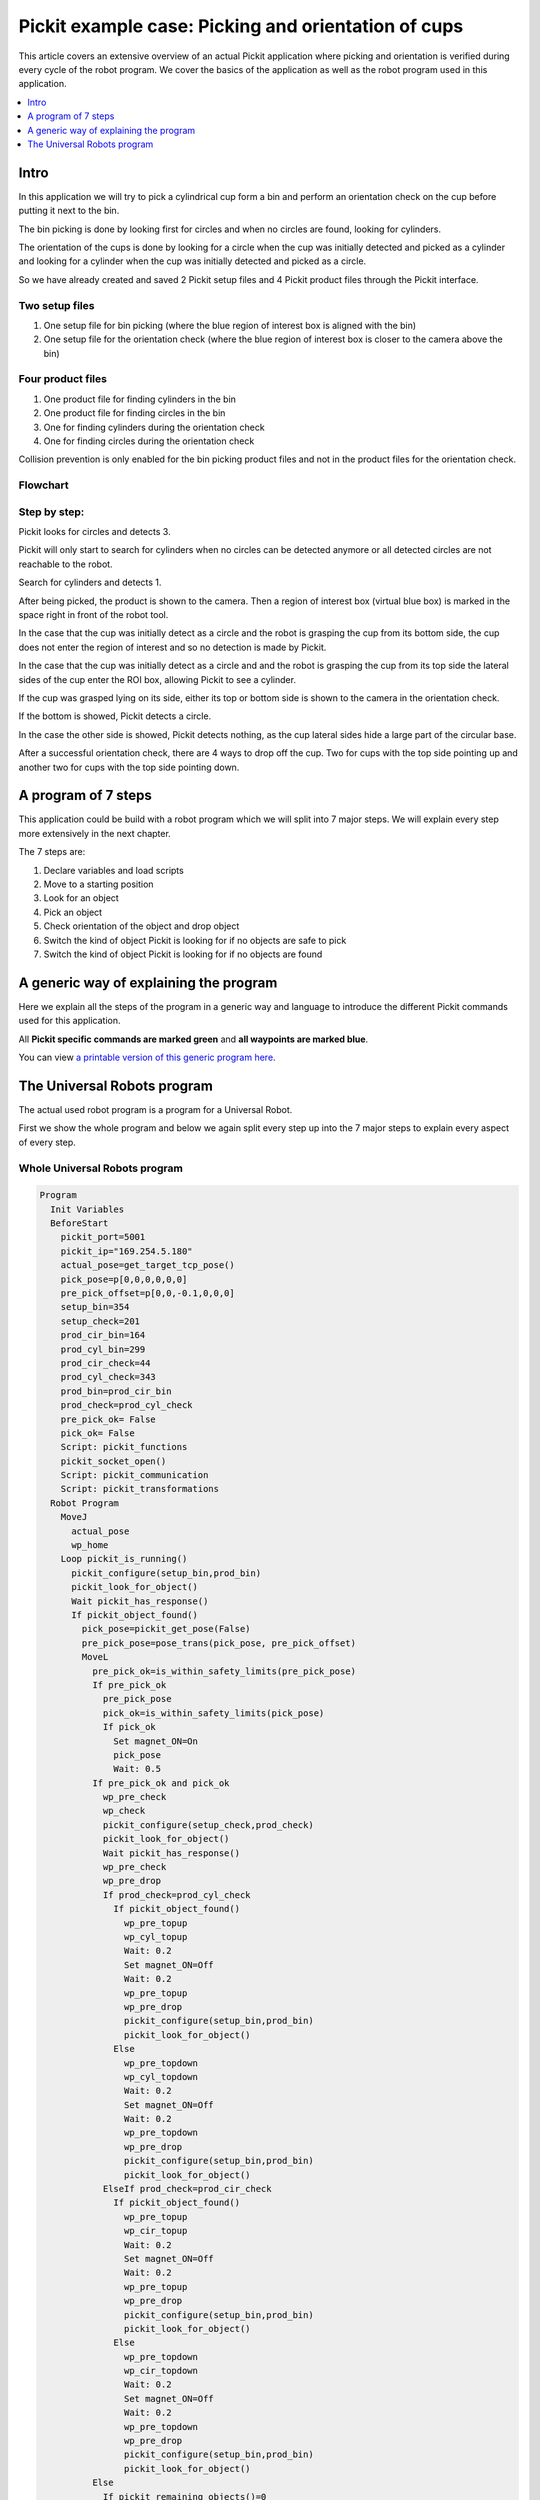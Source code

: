 Pickit example case: Picking and orientation of cups
=====================================================

.. image:: /assets/images/examples/example-case-cups-general.png

This article covers an extensive overview of an actual Pickit
application where picking and orientation is verified during every cycle
of the robot program. We cover the basics of the application as well as
the robot program used in this application.

.. contents::
    :backlinks: top
    :local:
    :depth: 1

Intro
-----

In this application we will try to pick a cylindrical cup form a bin and
perform an orientation check on the cup before putting it next to the
bin.

The bin picking is done by looking first for circles and when no circles
are found, looking for cylinders. 

The orientation of the cups is done by looking for a circle when the cup
was initially detected and picked as a cylinder and looking for a
cylinder when the cup was initially detected and picked as a circle.

So we have already created and saved 2 Pickit setup files and 4 Pickit
product files through the Pickit interface.

Two setup files
~~~~~~~~~~~~~~~

#. One setup file for bin picking (where the blue region of interest box
   is aligned with the bin)
#. One setup file for the orientation check (where the blue region of
   interest box is closer to the camera above the bin)

Four product files
~~~~~~~~~~~~~~~~~~

#. One product file for finding cylinders in the bin
#. One product file for finding circles in the bin
#. One for finding cylinders during the orientation check
#. One for finding circles during the orientation check

Collision prevention is only enabled for the bin picking product files
and not in the product files for the orientation check.

Flowchart
~~~~~~~~~

.. image:: /assets/images/examples/example-case-cups-flow.png

Step by step:
~~~~~~~~~~~~~

Pickit looks for circles and detects 3. 

.. image:: /assets/images/examples/example-case-cups-step-1.png

Pickit will only start to search for cylinders when no circles can be
detected anymore or all detected circles are not reachable to the robot.

Search for cylinders and detects 1. 

.. image:: /assets/images/examples/example-case-cups-step-2.png

After being picked, the product is shown to the camera. Then a region of
interest box (virtual blue box) is marked in the space right in front of
the robot tool. 

.. image:: /assets/images/examples/example-case-cups-step-3.png

In the case that the cup was initially detect as a circle and the robot
is grasping the cup from its bottom side, the cup does not enter the
region of interest and so no detection is made by Pickit.  

.. image:: /assets/images/examples/example-case-cups-step-4.png

In the case that the cup was initially detect as a circle and and the
robot is grasping the cup from its top side the lateral sides of the cup
enter the ROI box, allowing Pickit to see a cylinder. 

.. image:: /assets/images/examples/example-case-cups-step-5.png

If the cup was grasped lying on its side, either its top or bottom side
is shown to the camera in the orientation check. 

If the bottom is showed, Pickit detects a circle.

.. image:: /assets/images/examples/example-case-cups-step-6.png

In the case the other side is showed, Pickit detects nothing, as the
cup lateral sides hide a large part of the circular base.

.. image:: /assets/images/examples/example-case-cups-step-7.png

After a successful orientation check, there are 4 ways to drop
off the cup. Two for cups with the top side pointing up and another two
for cups with the top side pointing down.

.. image:: /assets/images/examples/example-case-cups-step-8.png

A program of 7 steps
--------------------

This application could be build with a robot program which we will split
into 7 major steps. We will explain every step more extensively in the
next chapter.

The 7 steps are:

#. Declare variables and load scripts
#. Move to a starting position
#. Look for an object
#. Pick an object
#. Check orientation of the object and drop object
#. Switch the kind of object Pickit is looking for if no objects are
   safe to pick 
#. Switch the kind of object Pickit is looking for if no objects are
   found 

A generic way of explaining the program
---------------------------------------

Here we explain all the steps of the program in a generic way and
language to introduce the different Pickit commands used for this
application.

All **Pickit specific commands are marked green** and **all waypoints
are marked blue**.

.. image:: /assets/images/examples/example-case-cups-program.png

You can view `a printable version of this generic program
here <https://s3.amazonaws.com/helpscout.net/docs/assets/583bf3f79033600698173725/attachments/588a247add8c8e73b3e9090a/illustratie-robot-program.pdf>`__.

The Universal Robots program
----------------------------

The actual used robot program is a program for a Universal Robot.

First we show the whole program and below we again split every step up
into the 7 major steps to explain every aspect of every step.

Whole Universal Robots program
~~~~~~~~~~~~~~~~~~~~~~~~~~~~~~

.. code-block:: bash

    Program
      Init Variables
      BeforeStart
        pickit_port=5001
        pickit_ip="169.254.5.180"
        actual_pose=get_target_tcp_pose()
        pick_pose=p[0,0,0,0,0,0]
        pre_pick_offset=p[0,0,-0.1,0,0,0]
        setup_bin=354
        setup_check=201
        prod_cir_bin=164
        prod_cyl_bin=299
        prod_cir_check=44
        prod_cyl_check=343
        prod_bin=prod_cir_bin
        prod_check=prod_cyl_check
        pre_pick_ok= False 
        pick_ok= False 
        Script: pickit_functions
        pickit_socket_open()
        Script: pickit_communication
        Script: pickit_transformations
      Robot Program
        MoveJ
          actual_pose
          wp_home
        Loop pickit_is_running()
          pickit_configure(setup_bin,prod_bin)
          pickit_look_for_object()
          Wait pickit_has_response()
          If pickit_object_found()
            pick_pose=pickit_get_pose(False)
            pre_pick_pose=pose_trans(pick_pose, pre_pick_offset)
            MoveL
              pre_pick_ok=is_within_safety_limits(pre_pick_pose)
              If pre_pick_ok
                pre_pick_pose
                pick_ok=is_within_safety_limits(pick_pose)
                If pick_ok
                  Set magnet_ON=On
                  pick_pose
                  Wait: 0.5
              If pre_pick_ok and pick_ok
                wp_pre_check
                wp_check
                pickit_configure(setup_check,prod_check)
                pickit_look_for_object()
                Wait pickit_has_response()
                wp_pre_check
                wp_pre_drop
                If prod_check=prod_cyl_check
                  If pickit_object_found()
                    wp_pre_topup
                    wp_cyl_topup
                    Wait: 0.2
                    Set magnet_ON=Off
                    Wait: 0.2
                    wp_pre_topup
                    wp_pre_drop
                    pickit_configure(setup_bin,prod_bin)
                    pickit_look_for_object()                 
                  Else
                    wp_pre_topdown
                    wp_cyl_topdown
                    Wait: 0.2
                    Set magnet_ON=Off
                    Wait: 0.2
                    wp_pre_topdown
                    wp_pre_drop
                    pickit_configure(setup_bin,prod_bin)
                    pickit_look_for_object()                  
                ElseIf prod_check=prod_cir_check
                  If pickit_object_found()
                    wp_pre_topup
                    wp_cir_topup
                    Wait: 0.2
                    Set magnet_ON=Off
                    Wait: 0.2
                    wp_pre_topup
                    wp_pre_drop
                    pickit_configure(setup_bin,prod_bin)
                    pickit_look_for_object()                 
                  Else
                    wp_pre_topdown
                    wp_cir_topdown
                    Wait: 0.2
                    Set magnet_ON=Off
                    Wait: 0.2
                    wp_pre_topdown
                    wp_pre_drop
                    pickit_configure(setup_bin,prod_bin)
                    pickit_look_for_object() 
              Else
                If pickit_remaining_objects()=0
                  wp_home
                  If prod_bin=prod_cir_bin
                    prod_bin=prod_cyl_bin
                    prod_check=prod_cir_check
                  ElseIf prod_bin=prod_cyl_bin
                    prod_bin=prod_cir_bin
                    prod_check=prod_cyl_check
                Else
                  pickit_next_object()
          Else
            If prod_bin=prod_cir_bin
              prod_bin=prod_cyl_bin
              prod_check=prod_cir_check
            ElseIf prod_bin=prod_cyl_bin
              prod_bin=prod_cir_bin
              prod_check=prod_cyl_check
        pickit_socket_close()

Split up Universal Robots program
~~~~~~~~~~~~~~~~~~~~~~~~~~~~~~~~~

1. Declare variables and load scripts
^^^^^^^^^^^^^^^^^^^^^^^^^^^^^^^^^^^^^

.. code-block:: bash

    Program
      Init Variables
      BeforeStart
        pickit_port=5001
        pickit_ip="169.254.5.180"
        actual_pose=get_target_tcp_pose()
        pick_pose=p[0,0,0,0,0,0]
        pre_pick_offset=p[0,0,-0.1,0,0,0]
        setup_bin=354
        setup_check=201
        prod_cir_bin=164
        prod_cyl_bin=299
        prod_cir_check=44
        prod_cyl_check=343
        prod_bin=prod_cir_bin
        prod_check=prod_cyl_check
        pre_pick_ok= False 
        pick_ok= False 
        Script: pickit_functions
        pickit_socket_open()
        Script: pickit_communication
        Script: pickit_transformations

Here we first start the program (line 1), and then before the actual
start of the program declare some variables and load some scripts.

The **pickit_port** and **pickit_ip** must be set to their correct
values to enable communication between the robot and Pickit.

The pose of the next detected object to be picked shall be stored in the
pose variable **pick_pose**. For each pick, it is intended that the
tool briefly goes to an intermediary position above the actual
**pick_pose**, before picking the object. The **pre_pick_offset**
defines this offset and will be used later, adding a negative
translational component to the z-axis of the tool.

From line 9 untill 16 we assign certain Pickit setup file numbers and
product file numbers to variables. 

On line 19, 21 and 22 scripts containing relevant Pickit functions are
loaded.

2. Move to a starting position
^^^^^^^^^^^^^^^^^^^^^^^^^^^^^^

.. code-block:: bash

      Robot Program
        MoveJ
          actual_pose
          wp_home

Here we **MoveJ** the robot via and intermediate **actual_pose**
position to a waypoint called **wp_home**.

3. Look for an object
^^^^^^^^^^^^^^^^^^^^^

.. code-block:: bash

        Loop pickit_is_running()
          pickit_configure(setup_bin,prod_bin)
          pickit_look_for_object()
          Wait pickit_has_response()

On line 27 a loop that will keep on as long as Pickit is running is
started.

On line 28 the script commands Pickit load the setup file associated
with the variable **setup_bin** and the product file associated with
the variable **prod_bin**. (**pickit_configure**)

On line 29 the commands Pickit to look for objects. (
**pickit_look_for_object()**)

On line 30 we make the robot program to wait until Pickit has send a
response on the  **pickit_look_for_object()** command.
(**pickit_has_response**)

4. Pick object
^^^^^^^^^^^^^^

.. code-block:: bash

          If pickit_object_found()
            pick_pose=pickit_get_pose(False)
            pre_pick_pose=pose_trans(pick_pose, pre_pick_offset)
            MoveL
              pre_pick_ok=is_within_safety_limits(pre_pick_pose)
              If pre_pick_ok
                pre_pick_pose
                pick_ok=is_within_safety_limits(pick_pose)
                If pick_ok
                  Set magnet_ON=On
                  pick_pose
                  Wait: 0.5

If Pickit found an object the command  **pickit_object_found()**
equals true.

On line 32 we declare the variable **pick_pose** equals the just
received **pickit_get_pose**. In other words: **pick_pose** now
equals the pose where Pickit told us the object can be picked.

On line 33 we the variable **pre_pick_pose** as a new pose that equals
the **pick_pose** added with the predefined **pre_pick_offset** (in
this case -10 cm in the Z direction). Like this the **pre_pick_pose**
will always be 10 cm above the **pick_pose** of a detected object.

On line 34 the robot is commanded to start moving ( **MoveL**) the
robot, but only if the **pre_pick_pose** is within the safety limits
of the robot (= if it is reachable and safe according to the robot).

So if the **pre_pick_pose** is safe the robot moves there.

On line 38 we check if the **pick_pose** provided by Pickit is within
the safety limits of the robot (= if it is reachable and safe according
to the robot).

If this is the case the magnet on the end effector is switched on and
the robot moves to the **pick_pose**. (line 41)

A wait of 0.5 seconds is added to give the magnet some time to really
grasp the object.

5. Check orientation of object and drop object
^^^^^^^^^^^^^^^^^^^^^^^^^^^^^^^^^^^^^^^^^^^^^^

.. code-block:: bash

              If pre_pick_ok and pick_ok
                wp_pre_check
                wp_check
                pickit_configure(setup_check,prod_check)
                pickit_look_for_object()
                Wait pickit_has_response()
                wp_pre_check
                wp_pre_drop
                If prod_check=prod_cyl_check
                  If pickit_object_found()
                    wp_pre_topup
                    wp_cyl_topup
                    Wait: 0.2
                    Set magnet_ON=Off
                    Wait: 0.2
                    wp_pre_topup
                    wp_pre_drop
                    pickit_configure(setup_bin,prod_bin)
                    pickit_look_for_object()                 
                  Else
                    wp_pre_topdown
                    wp_cyl_topdown
                    Wait: 0.2
                    Set magnet_ON=Off
                    Wait: 0.2
                    wp_pre_topdown
                    wp_pre_drop
                    pickit_configure(setup_bin,prod_bin)
                    pickit_look_for_object()                  
                ElseIf prod_check=prod_cir_check
                  If pickit_object_found()
                    wp_pre_topup
                    wp_cir_topup
                    Wait: 0.2
                    Set magnet_ON=Off
                    Wait: 0.2
                    wp_pre_topup
                    wp_pre_drop
                    pickit_configure(setup_bin,prod_bin)
                    pickit_look_for_object()                 
                  Else
                    wp_pre_topdown
                    wp_cir_topdown
                    Wait: 0.2
                    Set magnet_ON=Off
                    Wait: 0.2
                    wp_pre_topdown
                    wp_pre_drop
                    pickit_configure(setup_bin,prod_bin)
                    pickit_look_for_object()

In this step we check the orientation of the picked object by doing some
checks which we explain here.

First the robot moves to a waypoint **wp_check** via an intermediate
point **wp_pre_check** (lines 44 and 45).

On line 46 the script commands Pickit to load the setup file associated
with the variable **setup_check** and the product file associated with
the variable **prod\_check**.

Then on line 47 the script commands Pickit to look for an object, again
we wait until there is a response of Pickit coming in.

The next step is that the robot moves to a waypoint 
**wp_pre_check** via an intermediate point **wp_pre_drop** (lines
49 and 50).

Now the real logic behind the orientation check starts:

#. If Pickit was looking for a **cylinder** and Pickit **found an
   object** we know it was oriented with the top up and drop it of on
   **wp_cyl_topup** via **wp_pre_topup** (lines 51 to 61)
#. If Pickit was looking for a **cylinder** and Pickit **did not
   find** **an object** we know it was oriented with the top down and
   drop it of on **wp_cyl_topdown** via **wp_pre_topdown**. (line 51
   and 62 to 71)
#. If Pickit was looking for a **circle** and Pickit **found an
   object** we know it was oriented with the top up and drop it of on
   **wp_cir_topup** via **wp_pre_topup**. (lines 72 to 82)
#. If Pickit was looking for a **circle** and Pickit **did not
   find an object** we know it was oriented with the top down and drop
   it of on **wp_cir_topdown** via **wp_pre_topdown**. (line 72 and
   83 to 92)

In all 4 cases we do a short wait of 0.2 seconds, then but the magnet
off, wait again 0.2 seconds and move to  **wp_pre_drop** via an
intermediate waypoint depending on the drop off waypoint.

6. Switch the kind of object Pickit is looking for if no products are safe to pick
^^^^^^^^^^^^^^^^^^^^^^^^^^^^^^^^^^^^^^^^^^^^^^^^^^^^^^^^^^^^^^^^^^^^^^^^^^^^^^^^^^

.. code-block:: bash

              Else
                If pickit_remaining_objects()=0
                  wp_home
                  If prod_bin=prod_cir_bin
                    prod_bin=prod_cyl_bin
                    prod_check=prod_cir_check
                  ElseIf prod_bin=prod_cyl_bin
                    prod_bin=prod_cir_bin
                    prod_check=prod_cyl_check
                Else
                  pickit_next_object()

In the case Pickit found object, but the objects Pickit found are not
safe to be picked (for reason of reachability of safety), we switch the
kind of objects Pickit was looking for. We switch from cylinders to
circles if we were looking for cylinders and form circles to cylinders
if we were looking for circles.

7. Switch the kind of object Pickit is looking for if no products are found
^^^^^^^^^^^^^^^^^^^^^^^^^^^^^^^^^^^^^^^^^^^^^^^^^^^^^^^^^^^^^^^^^^^^^^^^^^^

.. code-block:: bash

          Else
            If prod_bin=prod_cir_bin
              prod_bin=prod_cyl_bin
              prod_check=prod_cir_check
            ElseIf prod_bin=prod_cyl_bin
              prod_bin=prod_cir_bin
              prod_check=prod_cyl_check

In the case Pickit did not find any objects (after the command on line
29), we switch the kind of objects Pickit was looking for. We
switch from cylinders to circles if we were looking for cylinders and
form circles to cylinders if we were looking for circles.

.. code-block:: bash

        pickit_socket_close()